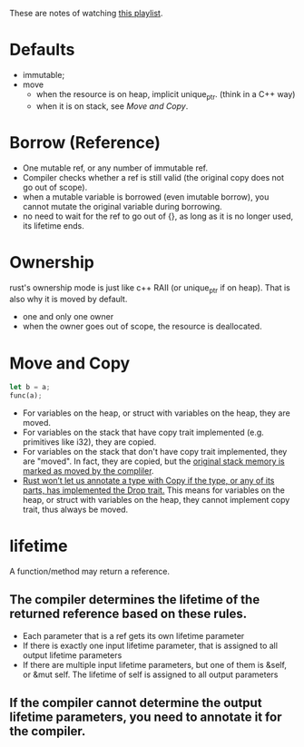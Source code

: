 These are notes of watching [[https://www.youtube.com/playlist?list=PLai5B987bZ9CoVR-QEIN9foz4QCJ0H2Y8][this playlist]].

* Defaults
- immutable;
- move
  - when the resource is on heap, implicit unique_ptr. (think in a C++ way)
  - when it is on stack, see [[Move and Copy]].

* Borrow (Reference)
- One mutable ref, or any number of immutable ref.
- Compiler checks whether a ref is still valid (the original copy does not go out of scope).
- when a mutable variable is borrowed (even imutable borrow), you cannot mutate the original variable during borrowing.
- no need to wait for the ref to go out of {}, as long as it is no longer used, its lifetime ends.

* Ownership
rust's ownership mode is just like c++ RAII (or unique_ptr if on heap). That is also why it is moved by default.
- one and only one owner
- when the owner goes out of scope, the resource is deallocated.

* Move and Copy
#+begin_src rust
  let b = a;
  func(a);
#+end_src
- For variables on the heap, or struct with variables on the heap, they are moved.
- For variables on the stack that have copy trait implemented (e.g. primitives like i32), they are copied.
- For variables on the stack that don't have copy trait implemented, they are "moved". In fact, they are copied, but the [[https://stackoverflow.com/questions/36230710/how-does-rust-move-stack-variables-that-are-not-copyable][original stack memory is marked as moved by the compliler]].
- [[https://doc.rust-lang.org/book/ch04-01-what-is-ownership.html?#what-is-ownership][Rust won’t let us annotate a type with Copy if the type, or any of its parts, has implemented the Drop trait.]] This means for variables on the heap, or struct with variables on the heap, they cannot implement copy trait, thus always be moved.

* lifetime
A function/method may return a reference.
** The compiler determines the lifetime of the returned reference based on these rules.
- Each parameter that is a ref gets its own lifetime parameter
- If there is exactly one input lifetime parameter, that is assigned to all output lifetime parameters
- If there are multiple input lifetime parameters, but one of them is &self, or &mut self. The lifetime of self is assigned to all output parameters
** If the compiler cannot determine the output lifetime parameters, you need to annotate it for the compiler.

